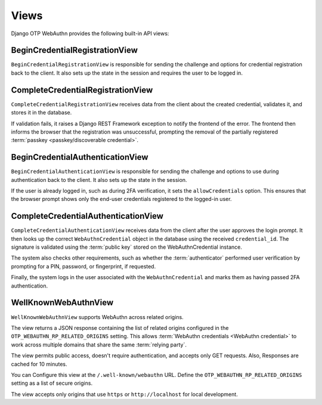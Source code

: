 .. _views:

Views
=====

Django OTP WebAuthn provides the following built-in API views:

BeginCredentialRegistrationView
-------------------------------

``BeginCredentialRegistrationView`` is responsible for sending the challenge and options for credential registration back to the client. It also sets up the state in the session and requires the user to be logged in.

CompleteCredentialRegistrationView
----------------------------------

``CompleteCredentialRegistrationView`` receives data from the client about the created credential, validates it, and stores it in the database.

If validation fails, it raises a Django REST Framework exception to notify the frontend of the error. The frontend then informs the browser that the registration was unsuccessful, prompting the removal of the partially registered :term:`passkey <passkey/discoverable credential>`.

BeginCredentialAuthenticationView
---------------------------------

``BeginCredentialAuthenticationView`` is responsible for sending the challenge and options to use during authentication back to the client. It also sets up the state in the session.

If the user is already logged in, such as during 2FA verification, it sets the ``allowCredentials`` option. This ensures that the browser prompt shows only the end-user credentials registered to the logged-in user.

CompleteCredentialAuthenticationView
------------------------------------

``CompleteCredentialAuthenticationView`` receives data from the client after the user approves the login prompt. It then looks up the correct ``WebAuthnCredential`` object in the database using the received ``credential_id``. The signature is validated using the :term:`public key` stored on the WebAuthnCredential instance.

The system also checks other requirements, such as whether the :term:`authenticator` performed user verification by prompting for a PIN, password, or fingerprint, if requested.

Finally, the system logs in the user associated with the ``WebAuthnCredential`` and marks them as having passed 2FA authentication.

.. _wellknownwebauthnview:

WellKnownWebAuthnView
---------------------

``WellKnownWebAuthnView`` supports WebAuthn across related origins.

The view returns a JSON response containing the list of related origins configured in the ``OTP_WEBAUTHN_RP_RELATED_ORIGINS`` setting. This allows :term:`WebAuthn credentials <WebAuthn credential>` to work across multiple domains that share the same :term:`relying party`.

The view permits public access, doesn't require authentication, and accepts only GET requests. Also, Responses are cached for 10 minutes.

You can Configure this view at the ``/.well-known/webauthn`` URL. Define the ``OTP_WEBAUTHN_RP_RELATED_ORIGINS`` setting as a list of secure origins.

The view accepts only origins that use ``https`` or ``http://localhost`` for local development.
